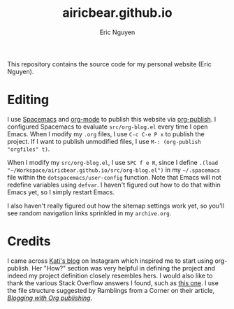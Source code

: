 #+title: airicbear.github.io
#+author: Eric Nguyen

This repository contains the source code for my personal website (Eric Nguyen).

* Editing

I use [[https://www.spacemacs.org][Spacemacs]] and [[https://orgmode.org][org-mode]] to publish this website via [[https://orgmode.org/manual/Publishing.html][org-publish]].
I configured Spacemacs to evaluate =src/org-blog.el= every time I open Emacs.
When I modify my =.org= files, I use =C-c C-e P x= to publish the project.
If I want to publish unmodified files, I use =M-: (org-publish "orgfiles" t)=.

When I modify my =src/org-blog.el=, I use =SPC f e R=, since I define =.(load "~/Workspace/airicbear.github.io/src/org-blog.el")= in my =~/.spacemacs= file within the =dotspacemacs/user-config= function.
Note that Emacs will not redefine variables using =defvar=.
I haven't figured out how to do that within Emacs yet, so I simply restart Emacs.

I also haven't really figured out how the sitemap settings work yet, so you'll see random navigation links sprinkled in my =archive.org=.

* Credits

I came across [[https://bitshiftcrazy.com][Kati's blog]] on Instagram which inspired me to start using org-publish.
Her "How?" section was very helpful in defining the project and indeed my project definition closely resembles hers.
I would also like to thank the various Stack Overflow answers I found, such as [[https://stackoverflow.com/questions/21258769/using-emacs-org-mode-how-to-publish-the-unchanged-files-in-a-project][this one]].
I use the file structure suggested by Ramblings from a Corner on their article, /[[https://vicarie.in/posts/blogging-with-org.html][Blogging with Org publishing]]/.
